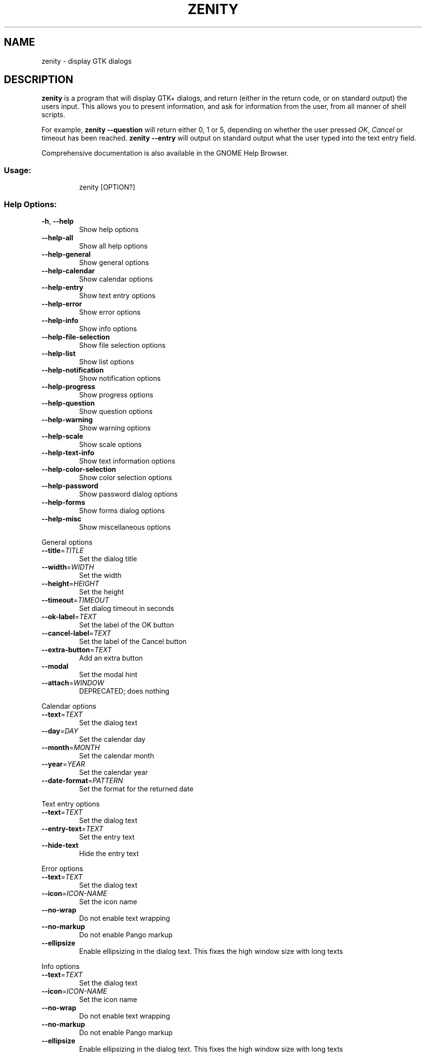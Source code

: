 .\" DO NOT MODIFY THIS FILE!  It was generated by help2man 1.48.5.
.TH ZENITY "1" "May 2023" "zenity  " "User Commands"
.SH NAME
zenity \- display GTK dialogs
.SH DESCRIPTION

\fBzenity\fP is a program that will display GTK+ dialogs, and return
(either in the return code, or on standard output) the users
input. This allows you to present information, and ask for information
from the user, from all manner of shell scripts.
.PP
For example, \fBzenity \-\-question\fP will return either 0, 1 or 5,
depending on whether the user pressed \fIOK\fP, \fICancel\fP or timeout
has been reached. \fBzenity \-\-entry\fP will output on standard output
what the user typed into the text entry field.
.PP
Comprehensive documentation is also available in the GNOME Help Browser.
.SS "Usage:"
.IP
zenity [OPTION?]
.SS "Help Options:"
.TP
\fB\-h\fR, \fB\-\-help\fR
Show help options
.TP
\fB\-\-help\-all\fR
Show all help options
.TP
\fB\-\-help\-general\fR
Show general options
.TP
\fB\-\-help\-calendar\fR
Show calendar options
.TP
\fB\-\-help\-entry\fR
Show text entry options
.TP
\fB\-\-help\-error\fR
Show error options
.TP
\fB\-\-help\-info\fR
Show info options
.TP
\fB\-\-help\-file\-selection\fR
Show file selection options
.TP
\fB\-\-help\-list\fR
Show list options
.TP
\fB\-\-help\-notification\fR
Show notification options
.TP
\fB\-\-help\-progress\fR
Show progress options
.TP
\fB\-\-help\-question\fR
Show question options
.TP
\fB\-\-help\-warning\fR
Show warning options
.TP
\fB\-\-help\-scale\fR
Show scale options
.TP
\fB\-\-help\-text\-info\fR
Show text information options
.TP
\fB\-\-help\-color\-selection\fR
Show color selection options
.TP
\fB\-\-help\-password\fR
Show password dialog options
.TP
\fB\-\-help\-forms\fR
Show forms dialog options
.TP
\fB\-\-help\-misc\fR
Show miscellaneous options
.PP
General options
.TP
\fB\-\-title\fR=\fI\,TITLE\/\fR
Set the dialog title
.TP
\fB\-\-width\fR=\fI\,WIDTH\/\fR
Set the width
.TP
\fB\-\-height\fR=\fI\,HEIGHT\/\fR
Set the height
.TP
\fB\-\-timeout\fR=\fI\,TIMEOUT\/\fR
Set dialog timeout in seconds
.TP
\fB\-\-ok\-label\fR=\fI\,TEXT\/\fR
Set the label of the OK button
.TP
\fB\-\-cancel\-label\fR=\fI\,TEXT\/\fR
Set the label of the Cancel button
.TP
\fB\-\-extra\-button\fR=\fI\,TEXT\/\fR
Add an extra button
.TP
\fB\-\-modal\fR
Set the modal hint
.TP
\fB\-\-attach\fR=\fI\,WINDOW\/\fR
DEPRECATED; does nothing
.PP
Calendar options
.TP
\fB\-\-text\fR=\fI\,TEXT\/\fR
Set the dialog text
.TP
\fB\-\-day\fR=\fI\,DAY\/\fR
Set the calendar day
.TP
\fB\-\-month\fR=\fI\,MONTH\/\fR
Set the calendar month
.TP
\fB\-\-year\fR=\fI\,YEAR\/\fR
Set the calendar year
.TP
\fB\-\-date\-format\fR=\fI\,PATTERN\/\fR
Set the format for the returned date
.PP
Text entry options
.TP
\fB\-\-text\fR=\fI\,TEXT\/\fR
Set the dialog text
.TP
\fB\-\-entry\-text\fR=\fI\,TEXT\/\fR
Set the entry text
.TP
\fB\-\-hide\-text\fR
Hide the entry text
.PP
Error options
.TP
\fB\-\-text\fR=\fI\,TEXT\/\fR
Set the dialog text
.TP
\fB\-\-icon\fR=\fI\,ICON\-NAME\/\fR
Set the icon name
.TP
\fB\-\-no\-wrap\fR
Do not enable text wrapping
.TP
\fB\-\-no\-markup\fR
Do not enable Pango markup
.TP
\fB\-\-ellipsize\fR
Enable ellipsizing in the dialog text. This fixes the high window size with long texts
.PP
Info options
.TP
\fB\-\-text\fR=\fI\,TEXT\/\fR
Set the dialog text
.TP
\fB\-\-icon\fR=\fI\,ICON\-NAME\/\fR
Set the icon name
.TP
\fB\-\-no\-wrap\fR
Do not enable text wrapping
.TP
\fB\-\-no\-markup\fR
Do not enable Pango markup
.TP
\fB\-\-ellipsize\fR
Enable ellipsizing in the dialog text. This fixes the high window size with long texts
.PP
File selection options
.TP
\fB\-\-filename\fR=\fI\,FILENAME\/\fR
Set the filename
.TP
\fB\-\-multiple\fR
Allow multiple files to be selected
.TP
\fB\-\-directory\fR
Activate directory\-only selection
.TP
\fB\-\-save\fR
Activate save mode
.TP
\fB\-\-separator\fR=\fI\,SEPARATOR\/\fR
Set output separator character
.TP
\fB\-\-file\-filter\fR=\fI\,NAME\/\fR | PATTERN1 PATTERN2 ...
Set a filename filter
.TP
\fB\-\-confirm\-overwrite\fR
DEPRECATED; does nothing
.PP
List options
.TP
\fB\-\-text\fR=\fI\,TEXT\/\fR
Set the dialog text
.TP
\fB\-\-column\fR=\fI\,COLUMN\/\fR
Set the column header
.TP
\fB\-\-checklist\fR
Use check boxes for the first column
.TP
\fB\-\-radiolist\fR
Use radio buttons for the first column
.TP
\fB\-\-imagelist\fR
Use an image for the first column
.TP
\fB\-\-separator\fR=\fI\,SEPARATOR\/\fR
Set output separator character
.TP
\fB\-\-multiple\fR
Allow multiple rows to be selected
.TP
\fB\-\-editable\fR
Allow changes to text
.TP
\fB\-\-print\-column\fR=\fI\,NUMBER\/\fR
Print a specific column (Default is 1. 'ALL' can be used to print all columns)
.TP
\fB\-\-hide\-column\fR=\fI\,NUMBER\/\fR
Hide a specific column
.TP
\fB\-\-hide\-header\fR
Hide the column headers
.TP
\fB\-\-mid\-search\fR
DEPRECATED; does nothing
.PP
Notification options
.TP
\fB\-\-text\fR=\fI\,TEXT\/\fR
Set the notification text
.TP
\fB\-\-icon\fR=\fI\,ICON\-NAME\/\fR
Set the icon name
.TP
\fB\-\-listen\fR
Listen for commands on stdin
.TP
\fB\-\-hint\fR=\fI\,TEXT\/\fR
DEPRECATED; does nothing
.PP
Progress options
.TP
\fB\-\-text\fR=\fI\,TEXT\/\fR
Set the dialog text
.TP
\fB\-\-percentage\fR=\fI\,PERCENTAGE\/\fR
Set initial percentage
.TP
\fB\-\-pulsate\fR
Pulsate progress bar
.TP
\fB\-\-auto\-close\fR
Dismiss the dialog when 100% has been reached
.TP
\fB\-\-auto\-kill\fR
Kill parent process if Cancel button is pressed
.TP
\fB\-\-no\-cancel\fR
Hide Cancel button
.TP
\fB\-\-time\-remaining\fR
Estimate when progress will reach 100%
.PP
Question options
.TP
\fB\-\-text\fR=\fI\,TEXT\/\fR
Set the dialog text
.TP
\fB\-\-icon\fR=\fI\,ICON\-NAME\/\fR
Set the icon name
.TP
\fB\-\-no\-wrap\fR
Do not enable text wrapping
.TP
\fB\-\-no\-markup\fR
Do not enable Pango markup
.TP
\fB\-\-default\-cancel\fR
Give Cancel button focus by default
.TP
\fB\-\-ellipsize\fR
Enable ellipsizing in the dialog text. This fixes the high window size with long texts
.TP
\fB\-\-switch\fR
Suppress OK and Cancel buttons
.PP
Warning options
.TP
\fB\-\-text\fR=\fI\,TEXT\/\fR
Set the dialog text
.TP
\fB\-\-icon\fR=\fI\,ICON\-NAME\/\fR
Set the icon name
.TP
\fB\-\-no\-wrap\fR
Do not enable text wrapping
.TP
\fB\-\-no\-markup\fR
Do not enable Pango markup
.TP
\fB\-\-ellipsize\fR
Enable ellipsizing in the dialog text. This fixes the high window size with long texts
.PP
Scale options
.TP
\fB\-\-text\fR=\fI\,TEXT\/\fR
Set the dialog text
.TP
\fB\-\-value\fR=\fI\,VALUE\/\fR
Set initial value
.TP
\fB\-\-min\-value\fR=\fI\,VALUE\/\fR
Set minimum value
.TP
\fB\-\-max\-value\fR=\fI\,VALUE\/\fR
Set maximum value
.TP
\fB\-\-step\fR=\fI\,VALUE\/\fR
Set step size
.TP
\fB\-\-print\-partial\fR
Print partial values
.TP
\fB\-\-hide\-value\fR
Hide value
.PP
Text information options
.TP
\fB\-\-filename\fR=\fI\,FILENAME\/\fR
Open file
.TP
\fB\-\-editable\fR
Allow changes to text
.TP
\fB\-\-font\fR=\fI\,TEXT\/\fR
Set the text font
.TP
\fB\-\-checkbox\fR=\fI\,TEXT\/\fR
Enable an I read and agree checkbox
.TP
\fB\-\-auto\-scroll\fR
Auto scroll the text to the end. Only when text is captured from stdin
.PP
Color selection options
.TP
\fB\-\-color\fR=\fI\,VALUE\/\fR
Set the color
.TP
\fB\-\-show\-palette\fR
Show the palette
.PP
Password dialog options
.TP
\fB\-\-username\fR
Display the username option
.PP
Forms dialog options
.TP
\fB\-\-add\-entry\fR=\fI\,Field\/\fR name
Add a new Entry in forms dialog
.TP
\fB\-\-add\-password\fR=\fI\,Field\/\fR name
Add a new Password Entry in forms dialog
.TP
\fB\-\-add\-calendar\fR=\fI\,Calendar\/\fR field name
Add a new Calendar in forms dialog
.TP
\fB\-\-add\-list\fR=\fI\,List\/\fR field and header name
Add a new List in forms dialog
.TP
\fB\-\-list\-values\fR=\fI\,List\/\fR of values separated by |
List of values for List
.TP
\fB\-\-column\-values\fR=\fI\,List\/\fR of values separated by |
List of values for columns
.TP
\fB\-\-add\-combo\fR=\fI\,Combo\/\fR box field name
Add a new combo box in forms dialog
.TP
\fB\-\-combo\-values\fR=\fI\,List\/\fR of values separated by |
List of values for combo box
.TP
\fB\-\-show\-header\fR
Show the columns header
.TP
\fB\-\-text\fR=\fI\,TEXT\/\fR
Set the dialog text
.TP
\fB\-\-separator\fR=\fI\,SEPARATOR\/\fR
Set output separator character
.TP
\fB\-\-forms\-date\-format\fR=\fI\,PATTERN\/\fR
Set the format for the returned date
.PP
Miscellaneous options
.TP
\fB\-\-about\fR
About zenity
.TP
\fB\-\-version\fR
Print version
.SS "Application Options:"
.TP
\fB\-\-calendar\fR
Display calendar dialog
.TP
\fB\-\-entry\fR
Display text entry dialog
.TP
\fB\-\-error\fR
Display error dialog
.TP
\fB\-\-info\fR
Display info dialog
.TP
\fB\-\-file\-selection\fR
Display file selection dialog
.TP
\fB\-\-list\fR
Display list dialog
.TP
\fB\-\-notification\fR
Display notification
.TP
\fB\-\-progress\fR
Display progress indication dialog
.TP
\fB\-\-question\fR
Display question dialog
.TP
\fB\-\-warning\fR
Display warning dialog
.TP
\fB\-\-scale\fR
Display scale dialog
.TP
\fB\-\-text\-info\fR
Display text information dialog
.TP
\fB\-\-color\-selection\fR
Display color selection dialog
.TP
\fB\-\-password\fR
Display password dialog
.TP
\fB\-\-forms\fR
Display forms dialog
.SH EXAMPLES

Display a file selector with the title \fISelect a file to
remove\fP. The file selected is returned on standard output.
.IP
zenity  \-\-title="Select a file to remove" \-\-file-selection
.PP
Display a text entry dialog with the title \fISelect Host\fP and the
text \fISelect the host you would like to flood-ping\fP. The entered
text is returned on standard output.
.IP
zenity  \-\-title "Select Host" \-\-entry \-\-text "Select the host you would like to flood-ping"
.PP
Display a dialog, asking \fIMicrosoft Windows has been found! Would
you like to remove it?\fP. The return code will be 0 (true in shell)
if \fIOK\fP is selected, and 1 (false) if \fICancel\fP is selected.
.IP
zenity  \-\-question \-\-title "Alert"  \-\-text "Microsoft Windows has been found! Would you like to remove it?"
.PP
Show the search results in a list dialog with the title \fISearch Results\fP
and the text \fIFinding all header files...\fP.
.IP
find . \-name '*.h' | zenity \-\-list \-\-title "Search Results" \-\-text "Finding all header files.." \-\-column "Files"
.PP
Show a passive notification
.IP
zenity \-\-notification \-\-icon=software-update-available \-\-text "System update necessary!"
.PP
Display a weekly shopping list in a check list dialog with \fIApples\fP and \fIOranges\fP pre selected
.IP
zenity \-\-list \-\-checklist \-\-column "Buy" \-\-column "Item" TRUE Apples TRUE Oranges FALSE Pears FALSE Toothpaste
.PP
Display a progress dialog while searching for all the postscript files in your home directory
.P
find $HOME \-name '*.ps' | zenity \-\-progress \-\-pulsate
.SH AUTHOR

.PP
\fBZenity\fP was originally written by Glynn Foster <glynn.foster@sun.com>. It has since been maintained by a number of contributors since then.
.PP
This manual page was originally written by Ross Burton <ross@burtonini.com>. It currently contains portions which are automatically generated, and other portions written by its original author.
.SH "SEE ALSO"

\fBdialog\fP(1)
